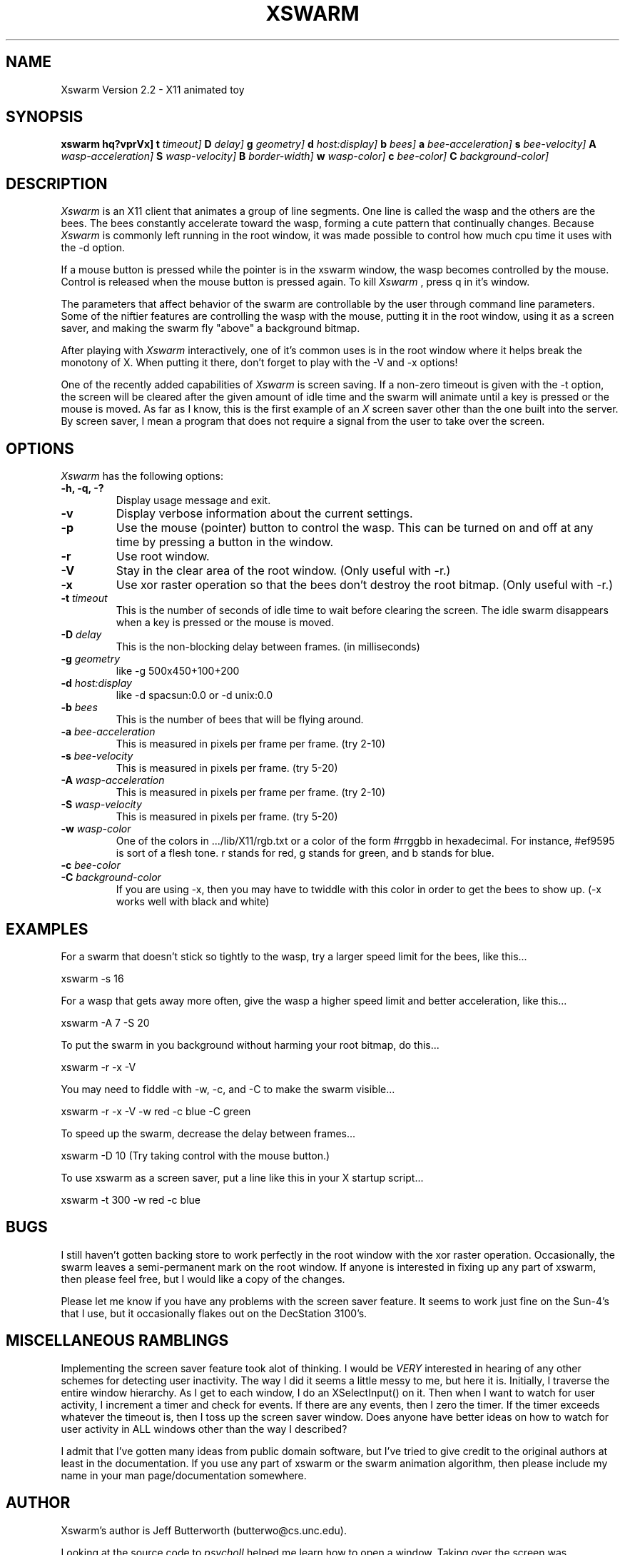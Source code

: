 .TH XSWARM 6 "January 30, 1991"
.UC 4
.SH NAME
Xswarm Version 2.2 \- X11 animated toy
.SH SYNOPSIS
.B xswarm
.B \[\-hq?vprVx\]
.B \[\-t
.I timeout\]
.B \[\-D
.I delay\]
.B \[\-g
.I geometry\]
.B \[\-d
.I host:display\]
.B \[\-b
.I bees\]
.B \[\-a
.I bee-acceleration\]
.B \[\-s
.I bee-velocity\]
.B \[\-A
.I wasp-acceleration\]
.B \[\-S
.I wasp-velocity\]
.B \[\-B
.I border-width\]
.B \[\-w
.I wasp-color\]
.B \[\-c
.I bee-color\]
.B \[\-C
.I background-color\]
.SH DESCRIPTION
.I Xswarm
is an X11 client that animates a group of line segments.  One line is
called the wasp and the others are the bees.  The bees constantly accelerate 
toward the wasp, forming a cute pattern that continually changes.  Because
.I Xswarm
is commonly left running in the root window, it was made possible to control
how much cpu time it uses with the -d option.
.LP
If a mouse button is pressed while the pointer is in the xswarm window,
the wasp becomes controlled by the mouse.  Control is released when the
mouse button is pressed again.  To kill
.I Xswarm
, press q in it's window.
.LP
The parameters that affect behavior of the swarm are controllable by the user
through command line parameters.  Some of the niftier features are controlling
the wasp with the mouse, putting it in the root window, using it as a screen
saver, and making the swarm fly "above" a background bitmap.
.LP
After playing with
.I Xswarm
interactively, one of it's common uses is in the root
window where it helps break the monotony of X.  When putting it there, don't
forget to play with the -V and -x options!
.LP
One of the recently added capabilities of
.I Xswarm
is screen saving.  If a non-zero timeout is given with the -t option, the
screen will be cleared after the given amount of idle time and the swarm will
animate until a key is pressed or the mouse is moved.  As far as I know,
this is the first example of an
.I X
screen saver other than the one built into the server.  By screen saver, I
mean a program that does not require a signal from the user to take over the
screen.
.PP
.SH OPTIONS
.I Xswarm
has the following options:
.TP
.B "\-h, \-q, \-?"
Display usage message and exit.
.TP
.B "-v"
Display verbose information about the current settings.
.TP
.B "-p"
Use the mouse (pointer) button to control the wasp.  This can be turned on
and off at any time by pressing a button in the window.
.TP
.B "-r"
Use root window.
.TP
.B "-V"
Stay in the clear area of the root window.  (Only useful with -r.)
.TP
.B "-x"
Use xor raster operation so that the bees don't destroy the root bitmap.
(Only useful with -r.)
.TP
.BI \-t " timeout"
This is the number of seconds of idle time to wait before clearing the
screen.  The idle swarm disappears when a key is pressed or the mouse is
moved.
.TP
.BI \-D " delay"
This is the non-blocking delay between frames. (in milliseconds)
.TP
.BI \-g " geometry"
like -g 500x450+100+200
.TP
.BI \-d " host:display"
like -d spacsun:0.0 or -d unix:0.0
.TP
.BI \-b " bees"
This is the number of bees that will be flying around.
.TP
.BI \-a " bee-acceleration"
This is measured in pixels per frame per frame. (try 2-10)
.TP
.BI \-s " bee-velocity"
This is measured in pixels per frame. (try 5-20)
.TP
.BI \-A " wasp-acceleration"
This is measured in pixels per frame per frame. (try 2-10)
.TP
.BI \-S " wasp-velocity"
This is measured in pixels per frame. (try 5-20)
.TP
.BI \-w " wasp-color"
One of the colors in .../lib/X11/rgb.txt or a color of the form #rrggbb in
hexadecimal.  For instance, #ef9595 is sort of a flesh tone.  r stands for red,
g stands for green, and b stands for blue.
.TP
.BI \-c " bee-color"
.TP
.BI \-C " background-color"
If you are using -x, then you may have to twiddle with this color in order
to get the bees to show up.  (-x works well with black and white)
.SH EXAMPLES
For a swarm that doesn't stick so tightly to the wasp, try a larger
speed limit for the bees, like this...
.LP
xswarm -s 16
.LP
For a wasp that gets away more often, give the wasp a higher speed limit
and better acceleration, like this...
.LP
xswarm -A 7 -S 20
.LP
To put the swarm in you background without harming your root bitmap,
do this...
.LP
xswarm -r -x -V
.LP
You may need to fiddle with -w, -c, and -C to make the swarm visible...
.LP
xswarm -r -x -V -w red -c blue -C green
.LP
To speed up the swarm, decrease the delay between frames...
.LP
xswarm -D 10  (Try taking control with the mouse button.)
.LP
To use xswarm as a screen saver, put a line like this in your X startup
script...
.LP
xswarm -t 300 -w red -c blue
.LP
.SH BUGS
I still haven't gotten backing store to work perfectly in the root window
with the xor raster operation.  Occasionally, the swarm leaves a semi-permanent
mark on the root window.  If anyone is interested in fixing up any part of
xswarm, then please feel free, but I would like a copy of the changes.
.LP
Please let me know if you have any problems with the screen saver
feature.  It seems to work just fine on the Sun-4's that I use, but it
occasionally flakes out on the DecStation 3100's.
.SH MISCELLANEOUS RAMBLINGS
Implementing the screen saver feature took alot of thinking.  I would be
.I VERY
interested in hearing of any other schemes for detecting user inactivity.
The way I did it seems a little messy to me, but here it is.  Initially,
I traverse the entire window hierarchy.  As I get to each window, I do an
XSelectInput() on it.  Then when I want to watch for user activity, I
increment a timer and check for events.  If there are any events, then I
zero the timer.  If the timer exceeds whatever the timeout is, then I toss
up the screen saver window.  Does anyone have better ideas on how to watch
for user activity in ALL windows other than the way I described?
.LP
I admit that I've gotten many ideas from public domain software, but I've
tried to give credit to the original authors at least in the documentation.
If you use any part of xswarm or the swarm animation algorithm, then please
include my name in your man page/documentation somewhere.
.SH AUTHOR
Xswarm's author is Jeff Butterworth (butterwo@cs.unc.edu).
.LP
Looking at the source code to
.I psychoII
helped me learn how to open a window.
Taking over the screen was surprisingly simple once I looked at the source
code for
.I meltdown
written by Dave Lemke (lemke@ncd.com).
The following people have helped immensely with bug fixes and suggestions:
.TP
.nf
\ \ 
David Elliott: tips for SYSV nap() and the sizehints structure
Karl Fox: improved the backing store problem
Arne Helme: fixed "nap" function for HP machines
Casey Leedom: supplied a simple imakefile and man page
Rob Nelson: added correct resizing
Andreas ?Stolcke?: fixed -g option, added virtual root
Bill Trost: explained the race condition in nap(), added mouse control
Jon Webb: bouncing against windows while in the root window
.fi
